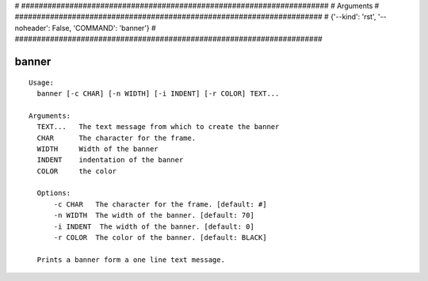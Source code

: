 
# ######################################################################
# Arguments
# ######################################################################
# {'--kind': 'rst', '--noheader': False, 'COMMAND': 'banner'}
# ######################################################################

banner
======

::

  Usage:
    banner [-c CHAR] [-n WIDTH] [-i INDENT] [-r COLOR] TEXT...

  Arguments:
    TEXT...   The text message from which to create the banner
    CHAR      The character for the frame.
    WIDTH     Width of the banner
    INDENT    indentation of the banner
    COLOR     the color

    Options:
        -c CHAR   The character for the frame. [default: #]
        -n WIDTH  The width of the banner. [default: 70]
        -i INDENT  The width of the banner. [default: 0]
        -r COLOR  The color of the banner. [default: BLACK]

    Prints a banner form a one line text message.

